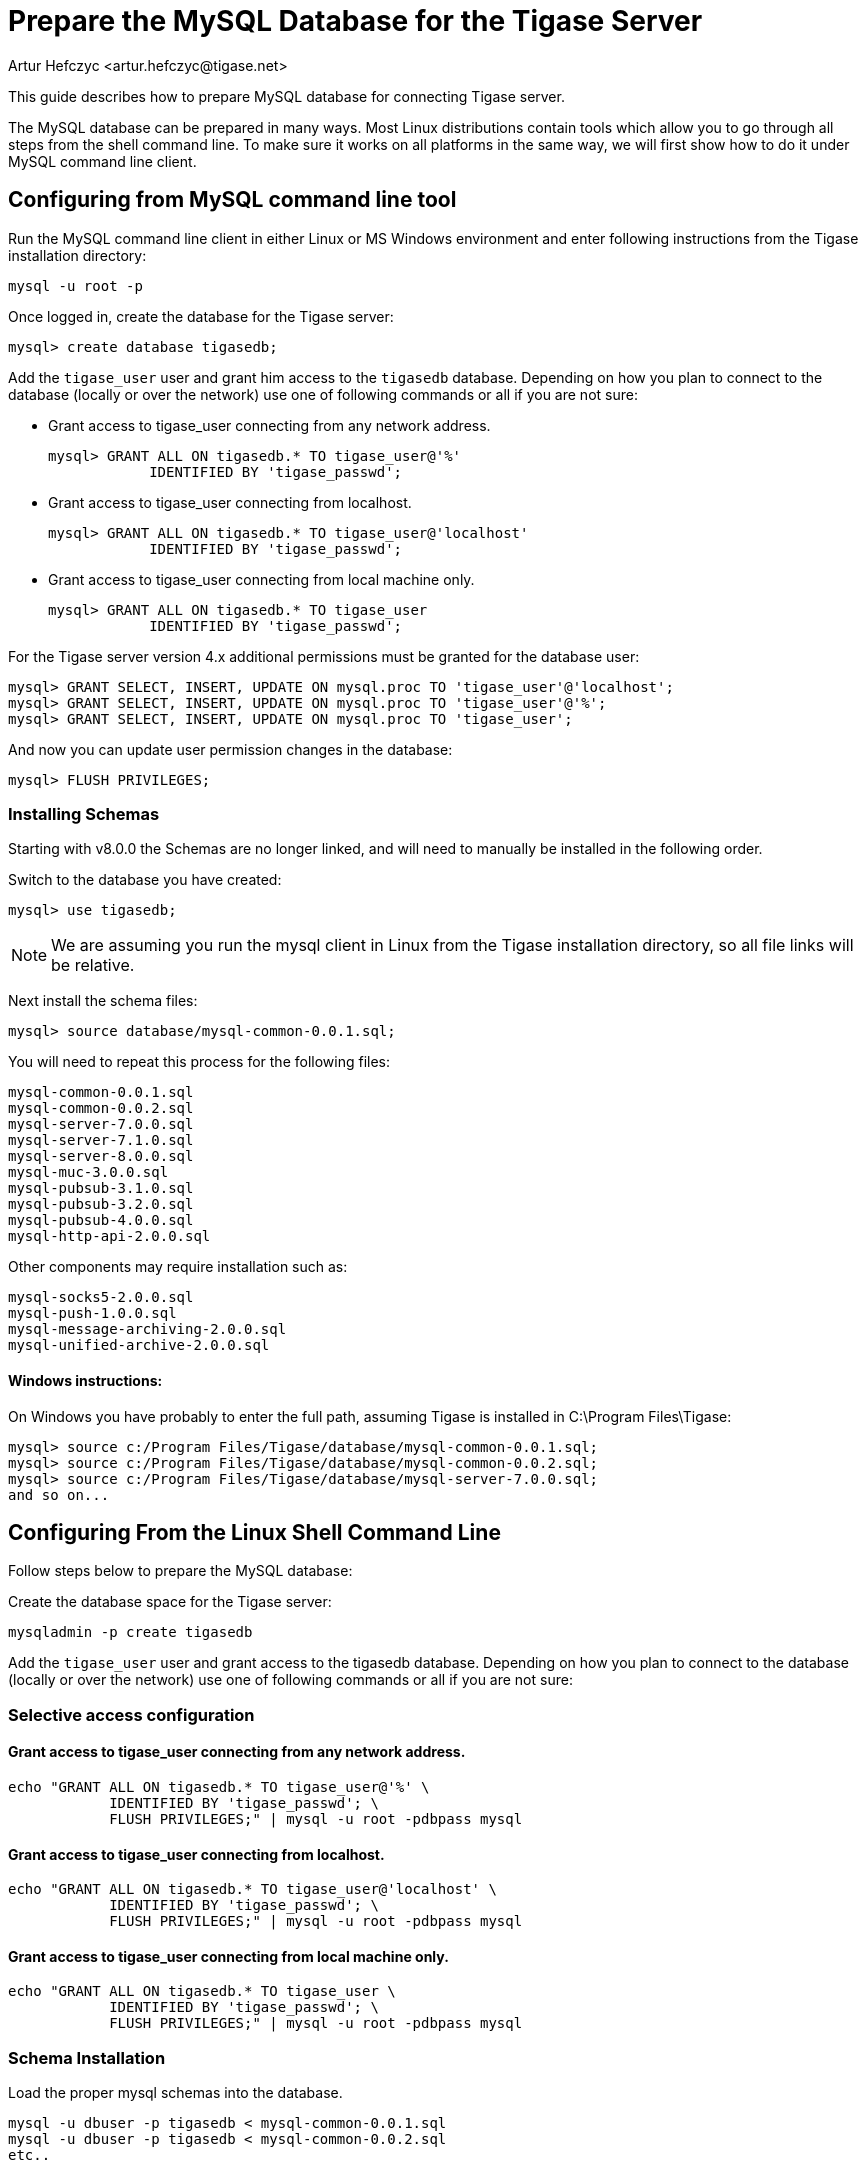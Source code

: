 [[prepareMysql]]
= Prepare the MySQL Database for the Tigase Server
:author: Artur Hefczyc <artur.hefczyc@tigase.net>
:version: v2.0, June 2014: Reformatted for v8.0.0.

This guide describes how to prepare MySQL database for connecting Tigase server.

The MySQL database can be prepared in many ways. Most Linux distributions contain tools which allow you to go through all steps from the shell command line. To make sure it works on all platforms in the same way, we will first show how to do it under MySQL command line client.

== Configuring from MySQL command line tool

Run the MySQL command line client in either Linux or MS Windows environment and enter following instructions from the Tigase installation directory:

[source,sql]
-----
mysql -u root -p
-----

Once logged in, create the database for the Tigase server:

[source,sql]
-----
mysql> create database tigasedb;
-----

Add the `tigase_user` user and grant him access to the `tigasedb` database. Depending on how you plan to connect to the database (locally or over the network) use one of following commands or all if you are not sure:

* Grant access to tigase_user connecting from any network address.
+
[source,sql]
-----
mysql> GRANT ALL ON tigasedb.* TO tigase_user@'%'
            IDENTIFIED BY 'tigase_passwd';
-----
+
* Grant access to tigase_user connecting from localhost.
+
[source,sql]
-----
mysql> GRANT ALL ON tigasedb.* TO tigase_user@'localhost'
            IDENTIFIED BY 'tigase_passwd';
-----
+
* Grant access to tigase_user connecting from local machine only.
+
[source,sql]
-----
mysql> GRANT ALL ON tigasedb.* TO tigase_user
            IDENTIFIED BY 'tigase_passwd';
-----

For the Tigase server version 4.x additional permissions must be granted for the database user:

[source,sql]
-----
mysql> GRANT SELECT, INSERT, UPDATE ON mysql.proc TO 'tigase_user'@'localhost';
mysql> GRANT SELECT, INSERT, UPDATE ON mysql.proc TO 'tigase_user'@'%';
mysql> GRANT SELECT, INSERT, UPDATE ON mysql.proc TO 'tigase_user';
-----

And now you can update user permission changes in the database:

[source,sql]
-----
mysql> FLUSH PRIVILEGES;
-----

=== Installing Schemas

Starting with v8.0.0 the Schemas are no longer linked, and will need to manually be installed in the following order.

Switch to the database you have created:

[source,sql]
-----
mysql> use tigasedb;
-----

NOTE: We are assuming you run the mysql client in Linux from the Tigase installation directory, so all file links will be relative.

Next install the schema files:

[source,sql]
-----
mysql> source database/mysql-common-0.0.1.sql;
-----

You will need to repeat this process for the following files:
[source,list]
-----
mysql-common-0.0.1.sql
mysql-common-0.0.2.sql
mysql-server-7.0.0.sql
mysql-server-7.1.0.sql
mysql-server-8.0.0.sql
mysql-muc-3.0.0.sql
mysql-pubsub-3.1.0.sql
mysql-pubsub-3.2.0.sql
mysql-pubsub-4.0.0.sql
mysql-http-api-2.0.0.sql
-----

Other components may require installation such as:

[source,list]
-----
mysql-socks5-2.0.0.sql
mysql-push-1.0.0.sql
mysql-message-archiving-2.0.0.sql
mysql-unified-archive-2.0.0.sql
-----

==== Windows instructions:

On Windows you have probably to enter the full path, assuming Tigase is installed in C:\Program Files\Tigase:

[source,sql]
-----
mysql> source c:/Program Files/Tigase/database/mysql-common-0.0.1.sql;
mysql> source c:/Program Files/Tigase/database/mysql-common-0.0.2.sql;
mysql> source c:/Program Files/Tigase/database/mysql-server-7.0.0.sql;
and so on...
-----

== Configuring From the Linux Shell Command Line

Follow steps below to prepare the MySQL database:

Create the database space for the Tigase server:
[source,sql]
-----
mysqladmin -p create tigasedb
-----
Add the `tigase_user` user and grant access to the tigasedb database. Depending on how you plan to connect to the database (locally or over the network) use one of following commands or all if you are not sure:

=== Selective access configuration
==== Grant access to tigase_user connecting from any network address.

[source,sql]
-----
echo "GRANT ALL ON tigasedb.* TO tigase_user@'%' \
            IDENTIFIED BY 'tigase_passwd'; \
            FLUSH PRIVILEGES;" | mysql -u root -pdbpass mysql
-----

==== Grant access to tigase_user connecting from localhost.

[source,sql]
-----
echo "GRANT ALL ON tigasedb.* TO tigase_user@'localhost' \
            IDENTIFIED BY 'tigase_passwd'; \
            FLUSH PRIVILEGES;" | mysql -u root -pdbpass mysql
-----

==== Grant access to tigase_user connecting from local machine only.

[source,sql]
-----
echo "GRANT ALL ON tigasedb.* TO tigase_user \
            IDENTIFIED BY 'tigase_passwd'; \
            FLUSH PRIVILEGES;" | mysql -u root -pdbpass mysql
-----

=== Schema Installation
Load the proper mysql schemas into the database.
[source,sql]
-----
mysql -u dbuser -p tigasedb < mysql-common-0.0.1.sql
mysql -u dbuser -p tigasedb < mysql-common-0.0.2.sql
etc..
-----

You will need to repeat this process for the following files:
[source,list]
-----
mysql-common-0.0.1.sql
mysql-common-0.0.2.sql
mysql-server-7.0.0.sql
mysql-server-7.1.0.sql
mysql-server-8.0.0.sql
mysql-muc-3.0.0.sql
mysql-pubsub-3.1.0.sql
mysql-pubsub-3.2.0.sql
mysql-pubsub-4.0.0.sql
mysql-http-api-2.0.0.sql
-----

Other components may require installation such as:

[source,list]
-----
mysql-socks5-2.0.0.sql
mysql-push-1.0.0.sql
mysql-message-archiving-2.0.0.sql
mysql-unified-archive-2.0.0.sql
-----

== Configuring MySQL for UTF-8 Support

In my.conf put following lines:

[source,bash]
-----
[mysql]
default-character-SET=utf8

[client]
default-character-SET=utf8

[mysqld]
init_connect='SET collation_connection = utf8_general_ci; SET NAMES utf8;'
character-set-server=utf8
default-character-SET=utf8
collation-server=utf8_general_ci
skip-character-set-client-handshake
-----

Then connect to the database from the command line shell check settings:

[source,sql]
-----
SHOW VARIABLES LIKE 'character_set_database';
SHOW VARIABLES LIKE 'character_set_client';
-----

If any of these shows something else then 'utf8' then you need to fix it using the command:

[source,sql]
-----
ALTER DATABASE tigasedb DEFAULT CHARACTER SET utf8;
-----

You can now also test your database installation if it accepts UTF-8 data. The easiest way to ensure this is to just to create an account with UTF-8 characters:

[source,sql]
-----
call TigAddUserPlainPw('żółw@some.domain.com', 'żółw');
-----

And then check that the account has been created:

[source,sql]
-----
SELECT * FROM tig_users WHERE user_id = 'żółw@some.domain.com';
-----

If the last command gives you no results it means there is still something wrong with your settings. You might also want to check your shell settings to make sure your command line shell supports UTF-8 characters and passes them correctly to MySQL:

[source,sh]
-----
export LANG=en_US.UTF-8
export LOCALE=UTF-8
export LESSCHARSET='utf-8'
-----

It seems that MySQL 5.0.x also needs extra parameters in the connection string: '&amp;useUnicode=true&amp;characterEncoding=UTF-8' while MySQL 5.1.x seems to not need it but it doesn't hurt to have it for both versions. You have to edit `etc/config.tdsl` file and append this to the database connection string.

For MySQL 5.1.x, however, you need to also update code for all database stored procedures and functions used by the Tigase. They are updated for Tigase version 4.4.x and up, however if you use an older version of the Tigase server, you can reload stored procedures using the file from SVN.

== Other MySQL Settings Worth Considering

There are a number of other useful options, especially for performance improvements. Please note, you will have to review them as some of them may impact data reliability and are useful for performance or load tests installations only.

[source,bash]
-----
# InnoDB seems to be a better choice
# so lets make it a default DB engine
default-storage-engine = innodb
-----

Some the general MySQL settings which mainly affect performance:

[source,bash]
-----
key_buffer = 64M
max_allowed_packet = 32M
sort_buffer_size = 64M
net_buffer_length = 64K
read_buffer_size = 16M
read_rnd_buffer_size = 16M
thread_stack = 192K
thread_cache_size = 8
query_cache_limit = 10M
query_cache_size = 64M
-----

InnoDB specific settings:

[source,bash]
-----
# Keep data in a separate file for each table
innodb_file_per_table = 1
# Allocate memory for data buffers
innodb_buffer_pool_size = 1000M
innodb_additional_mem_pool_size = 100M
# A location of the MySQL database
innodb_data_home_dir = /home/databases/mysql/
innodb_log_group_home_dir = /home/databases/mysql/
# The main thing here is the 'autoextend' property
# without it your data file may reach maximum size and
# no more records can be added to the table.
innodb_data_file_path = ibdata1:10M:autoextend
innodb_log_file_size = 10M
innodb_log_buffer_size = 32M
# Some other performance affecting settings
innodb_flush_log_at_trx_commit = 2
innodb_lock_wait_timeout = 50
innodb_thread_concurrency = 16
-----

These settings may not be fully optimized for your system, and have been only tested on our systems. If you have found better settings for your systems, feel free to link:http://tigase.net/contact[let us know].
//I am certainly not a database expert nor MySQL expert and I do not pretend to be one. So any comments or suggestions you may have are very welcome and appreciated.

[[emojisupportSQL]]
=== Support for emoji and other icons
Tigase Database Schema can support emojis and other icons, however by using UTF-8 in `mysqld` settings will not allow this. To employ settings to support emojis and other icons, we recommend you use the following in your MySQL configuration file:

[source,properties]
-----
[mysqld]
character-set-server = utf8mb4
collation-server = utf8mb4_bin
-----

Doing this, Tigase XMPP Server Database will still use `utf8` character set, with `utf8_general_ci` as collation, and only fields which require support for emojis will be converted to `utf8mb4`.

NOTE: Database URI passed in Tigase XMPP Server config *MUST NOT* contain `&characterEncoding=UTF-8` as in other case it will override `utf8mb4` client charset with `utf8` charset!
NOTE: Tigase XMPP Server databases should be created with `utf8_general_ci collation` as it will work properly and is fastest from `utf8` collations supported by MySQL
